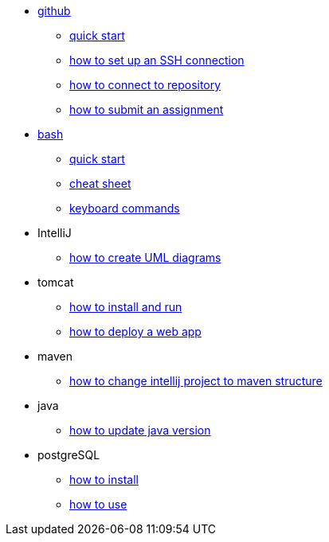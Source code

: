 // the studio
* xref:github:github.adoc[github]
** xref:github:github_quick_start.adoc[quick start]
** xref:github:github_ssh.adoc[how to set up an SSH connection]
** xref:github:repository_connection.adoc[how to connect to repository]
** xref:github:assignment_submission.adoc[how to submit an assignment]

* xref:bash:bash.adoc[bash]
** xref:bash:bash_quickstart.adoc[quick start]
** xref:bash:bash_cheat.adoc[cheat sheet]
** xref:bash:bash_keyboard_commands.adoc[keyboard commands]

* IntelliJ
** xref:intellij:uml_diagrams.adoc[how to create UML diagrams]

* tomcat 
** xref:tomcat:installing.adoc[how to install and run]
** xref:tomcat:deploying.adoc[how to deploy a web app]

* maven
** xref:maven:intellij-to-maven.adoc[how to change intellij project to maven structure]

* java
** xref:java:updating.adoc[how to update java version]

* postgreSQL
** xref:postgresql:installing.adoc[how to install]
** xref:postgresql:using.adoc[how to use]